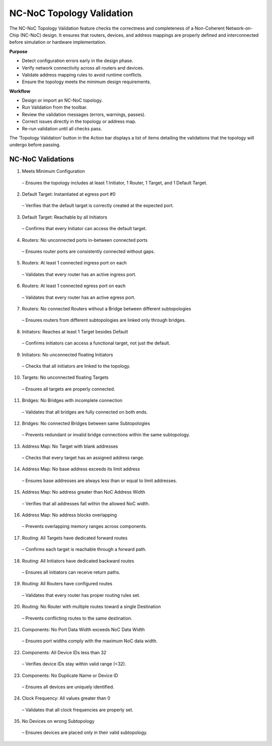 NC-NoC Topology Validation
====================================================

The NC-NoC Topology Validation feature checks the correctness and completeness of a Non-Coherent Network-on-Chip (NC-NoC) design. It ensures that routers, devices, and address mappings are properly defined and interconnected before simulation or hardware implementation.

**Purpose**

- Detect configuration errors early in the design phase.

- Verify network connectivity across all routers and devices.

- Validate address mapping rules to avoid runtime conflicts.

- Ensure the topology meets the minimum design requirements.

**Workflow**

- Design or import an NC-NoC topology.

- Run Validation from the toolbar.

- Review the validation messages (errors, warnings, passes).

- Correct issues directly in the topology or address map.

- Re-run validation until all checks pass.


The ‘Topology Validation’ button in the Action bar displays a list of items detailing the validations that the topology will undergo before passing. 

NC-NoC Validations
--------------------------------------------------

1. Meets Minimum Configuration

  – Ensures the topology includes at least 1 Initiator, 1 Router, 1 Target, and 1 Default Target.

2. Default Target: Instantiated at egress port #0
 
  – Verifies that the default target is correctly created at the expected port.

3. Default Target: Reachable by all Initiators

  – Confirms that every Initiator can access the default target.

4. Routers: No unconnected ports in-between connected ports 

  – Ensures router ports are consistently connected without gaps.

5. Routers: At least 1 connected ingress port on each

  – Validates that every router has an active ingress port.

6. Routers: At least 1 connected egress port on each 

  – Validates that every router has an active egress port.

7. Routers: No connected Routers without a Bridge between different subtopologies 

  – Ensures routers from different subtopologies are linked only through bridges.

8. Initiators: Reaches at least 1 Target besides Default 
  
  – Confirms initiators can access a functional target, not just the default.

9. Initiators: No unconnected floating Initiators 

  – Checks that all initiators are linked to the topology.

10. Targets: No unconnected floating Targets 

  – Ensures all targets are properly connected.

11. Bridges: No Bridges with incomplete connection 

  – Validates that all bridges are fully connected on both ends.

12. Bridges: No connected Bridges between same Subtopologies 

  – Prevents redundant or invalid bridge connections within the same subtopology.

13. Address Map: No Target with blank addresses 

  – Checks that every target has an assigned address range.

14. Address Map: No base address exceeds its limit address 

  – Ensures base addresses are always less than or equal to limit addresses.

15. Address Map: No address greater than NoC Address Width 
  
  – Verifies that all addresses fall within the allowed NoC width.

16. Address Map: No address blocks overlapping 

  – Prevents overlapping memory ranges across components.

17. Routing: All Targets have dedicated forward routes 

  – Confirms each target is reachable through a forward path.

18. Routing: All Initiators have dedicated backward routes 

  – Ensures all initiators can receive return paths.

19. Routing: All Routers have configured routes 
  
  – Validates that every router has proper routing rules set.

20. Routing: No Router with multiple routes toward a single Destination 

  – Prevents conflicting routes to the same destination.

21. Components: No Port Data Width exceeds NoC Data Width 

  – Ensures port widths comply with the maximum NoC data width.

22. Components: All Device IDs less than 32 

  – Verifies device IDs stay within valid range (<32).

23. Components: No Duplicate Name or Device ID 

  – Ensures all devices are uniquely identified.

24. Clock Frequency: All values greater than 0 

  – Validates that all clock frequencies are properly set.

35. No Devices on wrong Subtopology 

 – Ensures devices are placed only in their valid subtopology.



.. image:: images/ncnoc_topology_validation.png
  :alt: ncnoc_topology_validation
  :align: center


